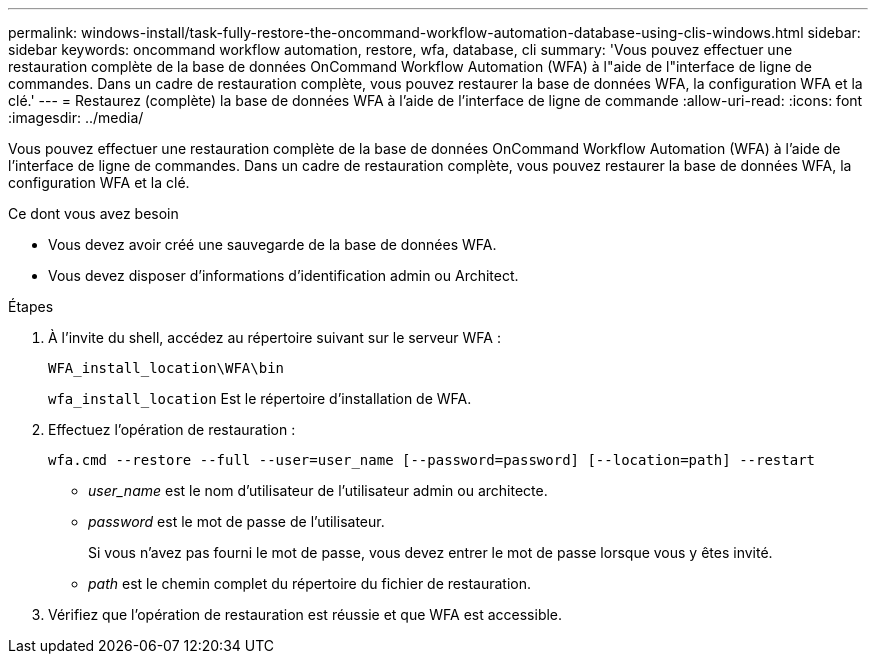 ---
permalink: windows-install/task-fully-restore-the-oncommand-workflow-automation-database-using-clis-windows.html 
sidebar: sidebar 
keywords: oncommand workflow automation, restore, wfa, database, cli 
summary: 'Vous pouvez effectuer une restauration complète de la base de données OnCommand Workflow Automation (WFA) à l"aide de l"interface de ligne de commandes. Dans un cadre de restauration complète, vous pouvez restaurer la base de données WFA, la configuration WFA et la clé.' 
---
= Restaurez (complète) la base de données WFA à l'aide de l'interface de ligne de commande
:allow-uri-read: 
:icons: font
:imagesdir: ../media/


[role="lead"]
Vous pouvez effectuer une restauration complète de la base de données OnCommand Workflow Automation (WFA) à l'aide de l'interface de ligne de commandes. Dans un cadre de restauration complète, vous pouvez restaurer la base de données WFA, la configuration WFA et la clé.

.Ce dont vous avez besoin
* Vous devez avoir créé une sauvegarde de la base de données WFA.
* Vous devez disposer d'informations d'identification admin ou Architect.


.Étapes
. À l'invite du shell, accédez au répertoire suivant sur le serveur WFA :
+
`WFA_install_location\WFA\bin`

+
`wfa_install_location` Est le répertoire d'installation de WFA.

. Effectuez l'opération de restauration :
+
`wfa.cmd --restore --full --user=user_name [--password=password] [--location=path] --restart`

+
** _user_name_ est le nom d'utilisateur de l'utilisateur admin ou architecte.
** _password_ est le mot de passe de l'utilisateur.
+
Si vous n'avez pas fourni le mot de passe, vous devez entrer le mot de passe lorsque vous y êtes invité.

** _path_ est le chemin complet du répertoire du fichier de restauration.


. Vérifiez que l'opération de restauration est réussie et que WFA est accessible.

